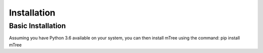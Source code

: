 .. _install:

Installation
===================

Basic Installation
--------

Assuming you have Python 3.6 available on your system, you can then install mTree using the command: pip install mTree